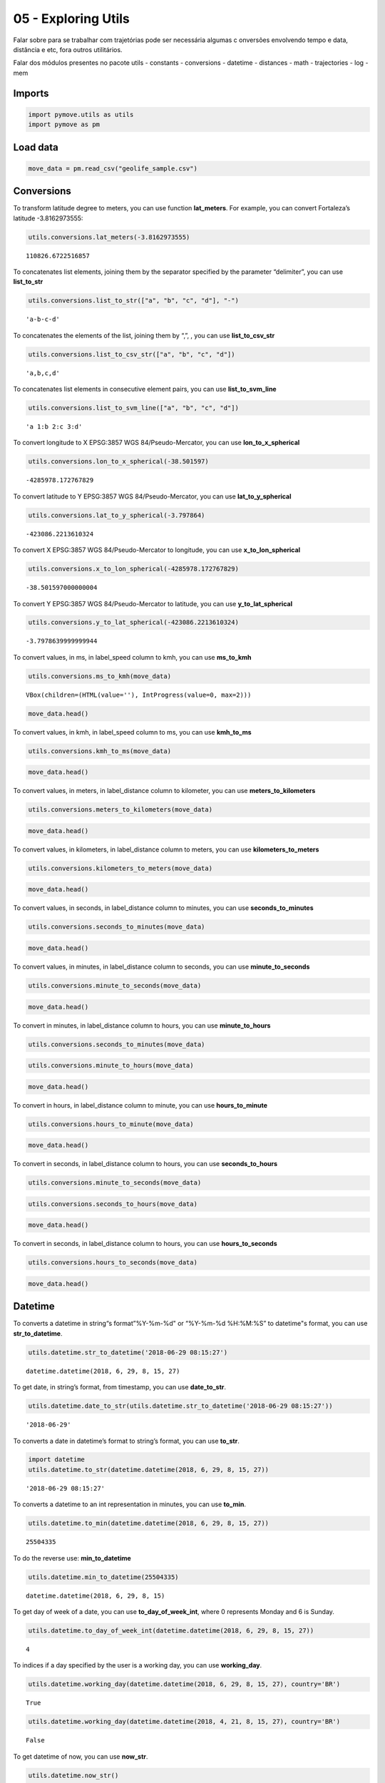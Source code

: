 05 - Exploring Utils
====================

Falar sobre para se trabalhar com trajetórias pode ser necessária
algumas c onversões envolvendo tempo e data, distância e etc, fora
outros utilitários.

Falar dos módulos presentes no pacote utils - constants - conversions -
datetime - distances - math - trajectories - log - mem

Imports
-------

.. code:: ipython3

    import pymove.utils as utils
    import pymove as pm

Load data
---------

.. code:: ipython3

    move_data = pm.read_csv("geolife_sample.csv")

Conversions
-----------

To transform latitude degree to meters, you can use function
**lat_meters**. For example, you can convert Fortaleza’s latitude
-3.8162973555:

.. code:: ipython3

    utils.conversions.lat_meters(-3.8162973555)




.. parsed-literal::

    110826.6722516857



To concatenates list elements, joining them by the separator specified
by the parameter “delimiter”, you can use **list_to_str**

.. code:: ipython3

    utils.conversions.list_to_str(["a", "b", "c", "d"], "-")




.. parsed-literal::

    'a-b-c-d'



To concatenates the elements of the list, joining them by “,”, , you can
use **list_to_csv_str**

.. code:: ipython3

    utils.conversions.list_to_csv_str(["a", "b", "c", "d"])




.. parsed-literal::

    'a,b,c,d'



To concatenates list elements in consecutive element pairs, you can use
**list_to_svm_line**

.. code:: ipython3

    utils.conversions.list_to_svm_line(["a", "b", "c", "d"])




.. parsed-literal::

    'a 1:b 2:c 3:d'



To convert longitude to X EPSG:3857 WGS 84/Pseudo-Mercator, you can use
**lon_to_x_spherical**

.. code:: ipython3

    utils.conversions.lon_to_x_spherical(-38.501597)




.. parsed-literal::

    -4285978.172767829



To convert latitude to Y EPSG:3857 WGS 84/Pseudo-Mercator, you can use
**lat_to_y_spherical**

.. code:: ipython3

    utils.conversions.lat_to_y_spherical(-3.797864)




.. parsed-literal::

    -423086.2213610324



To convert X EPSG:3857 WGS 84/Pseudo-Mercator to longitude, you can use
**x_to_lon_spherical**

.. code:: ipython3

    utils.conversions.x_to_lon_spherical(-4285978.172767829)




.. parsed-literal::

    -38.501597000000004



To convert Y EPSG:3857 WGS 84/Pseudo-Mercator to latitude, you can use
**y_to_lat_spherical**

.. code:: ipython3

    utils.conversions.y_to_lat_spherical(-423086.2213610324)




.. parsed-literal::

    -3.7978639999999944



To convert values, in ms, in label_speed column to kmh, you can use
**ms_to_kmh**

.. code:: ipython3

    utils.conversions.ms_to_kmh(move_data)



.. parsed-literal::

    VBox(children=(HTML(value=''), IntProgress(value=0, max=2)))


.. code:: ipython3

    move_data.head()




.. raw:: html

    <div>
    <style scoped>
        .dataframe tbody tr th:only-of-type {
            vertical-align: middle;
        }

        .dataframe tbody tr th {
            vertical-align: top;
        }

        .dataframe thead th {
            text-align: right;
        }
    </style>
    <table border="1" class="dataframe">
      <thead>
        <tr style="text-align: right;">
          <th></th>
          <th>id</th>
          <th>lat</th>
          <th>lon</th>
          <th>datetime</th>
          <th>dist_to_prev</th>
          <th>time_to_prev</th>
          <th>speed_to_prev</th>
        </tr>
      </thead>
      <tbody>
        <tr>
          <th>0</th>
          <td>1</td>
          <td>39.984094</td>
          <td>116.319236</td>
          <td>2008-10-23 05:53:05</td>
          <td>NaN</td>
          <td>NaN</td>
          <td>NaN</td>
        </tr>
        <tr>
          <th>1</th>
          <td>1</td>
          <td>39.984198</td>
          <td>116.319322</td>
          <td>2008-10-23 05:53:06</td>
          <td>13.690153</td>
          <td>1.0</td>
          <td>49.284551</td>
        </tr>
        <tr>
          <th>2</th>
          <td>1</td>
          <td>39.984224</td>
          <td>116.319402</td>
          <td>2008-10-23 05:53:11</td>
          <td>7.403788</td>
          <td>5.0</td>
          <td>5.330727</td>
        </tr>
        <tr>
          <th>3</th>
          <td>1</td>
          <td>39.984211</td>
          <td>116.319389</td>
          <td>2008-10-23 05:53:16</td>
          <td>1.821083</td>
          <td>5.0</td>
          <td>1.311180</td>
        </tr>
        <tr>
          <th>4</th>
          <td>1</td>
          <td>39.984217</td>
          <td>116.319422</td>
          <td>2008-10-23 05:53:21</td>
          <td>2.889671</td>
          <td>5.0</td>
          <td>2.080563</td>
        </tr>
      </tbody>
    </table>
    </div>



To convert values, in kmh, in label_speed column to ms, you can use
**kmh_to_ms**

.. code:: ipython3

    utils.conversions.kmh_to_ms(move_data)

.. code:: ipython3

    move_data.head()




.. raw:: html

    <div>
    <style scoped>
        .dataframe tbody tr th:only-of-type {
            vertical-align: middle;
        }

        .dataframe tbody tr th {
            vertical-align: top;
        }

        .dataframe thead th {
            text-align: right;
        }
    </style>
    <table border="1" class="dataframe">
      <thead>
        <tr style="text-align: right;">
          <th></th>
          <th>id</th>
          <th>lat</th>
          <th>lon</th>
          <th>datetime</th>
          <th>dist_to_prev</th>
          <th>time_to_prev</th>
          <th>speed_to_prev</th>
        </tr>
      </thead>
      <tbody>
        <tr>
          <th>0</th>
          <td>1</td>
          <td>39.984094</td>
          <td>116.319236</td>
          <td>2008-10-23 05:53:05</td>
          <td>NaN</td>
          <td>NaN</td>
          <td>NaN</td>
        </tr>
        <tr>
          <th>1</th>
          <td>1</td>
          <td>39.984198</td>
          <td>116.319322</td>
          <td>2008-10-23 05:53:06</td>
          <td>13.690153</td>
          <td>1.0</td>
          <td>13.690153</td>
        </tr>
        <tr>
          <th>2</th>
          <td>1</td>
          <td>39.984224</td>
          <td>116.319402</td>
          <td>2008-10-23 05:53:11</td>
          <td>7.403788</td>
          <td>5.0</td>
          <td>1.480758</td>
        </tr>
        <tr>
          <th>3</th>
          <td>1</td>
          <td>39.984211</td>
          <td>116.319389</td>
          <td>2008-10-23 05:53:16</td>
          <td>1.821083</td>
          <td>5.0</td>
          <td>0.364217</td>
        </tr>
        <tr>
          <th>4</th>
          <td>1</td>
          <td>39.984217</td>
          <td>116.319422</td>
          <td>2008-10-23 05:53:21</td>
          <td>2.889671</td>
          <td>5.0</td>
          <td>0.577934</td>
        </tr>
      </tbody>
    </table>
    </div>



To convert values, in meters, in label_distance column to kilometer, you
can use **meters_to_kilometers**

.. code:: ipython3

    utils.conversions.meters_to_kilometers(move_data)

.. code:: ipython3

    move_data.head()




.. raw:: html

    <div>
    <style scoped>
        .dataframe tbody tr th:only-of-type {
            vertical-align: middle;
        }

        .dataframe tbody tr th {
            vertical-align: top;
        }

        .dataframe thead th {
            text-align: right;
        }
    </style>
    <table border="1" class="dataframe">
      <thead>
        <tr style="text-align: right;">
          <th></th>
          <th>id</th>
          <th>lat</th>
          <th>lon</th>
          <th>datetime</th>
          <th>dist_to_prev</th>
          <th>time_to_prev</th>
          <th>speed_to_prev</th>
        </tr>
      </thead>
      <tbody>
        <tr>
          <th>0</th>
          <td>1</td>
          <td>39.984094</td>
          <td>116.319236</td>
          <td>2008-10-23 05:53:05</td>
          <td>NaN</td>
          <td>NaN</td>
          <td>NaN</td>
        </tr>
        <tr>
          <th>1</th>
          <td>1</td>
          <td>39.984198</td>
          <td>116.319322</td>
          <td>2008-10-23 05:53:06</td>
          <td>0.013690</td>
          <td>1.0</td>
          <td>13.690153</td>
        </tr>
        <tr>
          <th>2</th>
          <td>1</td>
          <td>39.984224</td>
          <td>116.319402</td>
          <td>2008-10-23 05:53:11</td>
          <td>0.007404</td>
          <td>5.0</td>
          <td>1.480758</td>
        </tr>
        <tr>
          <th>3</th>
          <td>1</td>
          <td>39.984211</td>
          <td>116.319389</td>
          <td>2008-10-23 05:53:16</td>
          <td>0.001821</td>
          <td>5.0</td>
          <td>0.364217</td>
        </tr>
        <tr>
          <th>4</th>
          <td>1</td>
          <td>39.984217</td>
          <td>116.319422</td>
          <td>2008-10-23 05:53:21</td>
          <td>0.002890</td>
          <td>5.0</td>
          <td>0.577934</td>
        </tr>
      </tbody>
    </table>
    </div>



To convert values, in kilometers, in label_distance column to meters,
you can use **kilometers_to_meters**

.. code:: ipython3

    utils.conversions.kilometers_to_meters(move_data)

.. code:: ipython3

    move_data.head()




.. raw:: html

    <div>
    <style scoped>
        .dataframe tbody tr th:only-of-type {
            vertical-align: middle;
        }

        .dataframe tbody tr th {
            vertical-align: top;
        }

        .dataframe thead th {
            text-align: right;
        }
    </style>
    <table border="1" class="dataframe">
      <thead>
        <tr style="text-align: right;">
          <th></th>
          <th>id</th>
          <th>lat</th>
          <th>lon</th>
          <th>datetime</th>
          <th>dist_to_prev</th>
          <th>time_to_prev</th>
          <th>speed_to_prev</th>
        </tr>
      </thead>
      <tbody>
        <tr>
          <th>0</th>
          <td>1</td>
          <td>39.984094</td>
          <td>116.319236</td>
          <td>2008-10-23 05:53:05</td>
          <td>NaN</td>
          <td>NaN</td>
          <td>NaN</td>
        </tr>
        <tr>
          <th>1</th>
          <td>1</td>
          <td>39.984198</td>
          <td>116.319322</td>
          <td>2008-10-23 05:53:06</td>
          <td>13.690153</td>
          <td>1.0</td>
          <td>13.690153</td>
        </tr>
        <tr>
          <th>2</th>
          <td>1</td>
          <td>39.984224</td>
          <td>116.319402</td>
          <td>2008-10-23 05:53:11</td>
          <td>7.403788</td>
          <td>5.0</td>
          <td>1.480758</td>
        </tr>
        <tr>
          <th>3</th>
          <td>1</td>
          <td>39.984211</td>
          <td>116.319389</td>
          <td>2008-10-23 05:53:16</td>
          <td>1.821083</td>
          <td>5.0</td>
          <td>0.364217</td>
        </tr>
        <tr>
          <th>4</th>
          <td>1</td>
          <td>39.984217</td>
          <td>116.319422</td>
          <td>2008-10-23 05:53:21</td>
          <td>2.889671</td>
          <td>5.0</td>
          <td>0.577934</td>
        </tr>
      </tbody>
    </table>
    </div>



To convert values, in seconds, in label_distance column to minutes, you
can use **seconds_to_minutes**

.. code:: ipython3

    utils.conversions.seconds_to_minutes(move_data)

.. code:: ipython3

    move_data.head()




.. raw:: html

    <div>
    <style scoped>
        .dataframe tbody tr th:only-of-type {
            vertical-align: middle;
        }

        .dataframe tbody tr th {
            vertical-align: top;
        }

        .dataframe thead th {
            text-align: right;
        }
    </style>
    <table border="1" class="dataframe">
      <thead>
        <tr style="text-align: right;">
          <th></th>
          <th>id</th>
          <th>lat</th>
          <th>lon</th>
          <th>datetime</th>
          <th>dist_to_prev</th>
          <th>time_to_prev</th>
          <th>speed_to_prev</th>
        </tr>
      </thead>
      <tbody>
        <tr>
          <th>0</th>
          <td>1</td>
          <td>39.984094</td>
          <td>116.319236</td>
          <td>2008-10-23 05:53:05</td>
          <td>NaN</td>
          <td>NaN</td>
          <td>NaN</td>
        </tr>
        <tr>
          <th>1</th>
          <td>1</td>
          <td>39.984198</td>
          <td>116.319322</td>
          <td>2008-10-23 05:53:06</td>
          <td>13.690153</td>
          <td>0.016667</td>
          <td>13.690153</td>
        </tr>
        <tr>
          <th>2</th>
          <td>1</td>
          <td>39.984224</td>
          <td>116.319402</td>
          <td>2008-10-23 05:53:11</td>
          <td>7.403788</td>
          <td>0.083333</td>
          <td>1.480758</td>
        </tr>
        <tr>
          <th>3</th>
          <td>1</td>
          <td>39.984211</td>
          <td>116.319389</td>
          <td>2008-10-23 05:53:16</td>
          <td>1.821083</td>
          <td>0.083333</td>
          <td>0.364217</td>
        </tr>
        <tr>
          <th>4</th>
          <td>1</td>
          <td>39.984217</td>
          <td>116.319422</td>
          <td>2008-10-23 05:53:21</td>
          <td>2.889671</td>
          <td>0.083333</td>
          <td>0.577934</td>
        </tr>
      </tbody>
    </table>
    </div>



To convert values, in minutes, in label_distance column to seconds, you
can use **minute_to_seconds**

.. code:: ipython3

    utils.conversions.minute_to_seconds(move_data)

.. code:: ipython3

    move_data.head()




.. raw:: html

    <div>
    <style scoped>
        .dataframe tbody tr th:only-of-type {
            vertical-align: middle;
        }

        .dataframe tbody tr th {
            vertical-align: top;
        }

        .dataframe thead th {
            text-align: right;
        }
    </style>
    <table border="1" class="dataframe">
      <thead>
        <tr style="text-align: right;">
          <th></th>
          <th>id</th>
          <th>lat</th>
          <th>lon</th>
          <th>datetime</th>
          <th>dist_to_prev</th>
          <th>time_to_prev</th>
          <th>speed_to_prev</th>
        </tr>
      </thead>
      <tbody>
        <tr>
          <th>0</th>
          <td>1</td>
          <td>39.984094</td>
          <td>116.319236</td>
          <td>2008-10-23 05:53:05</td>
          <td>NaN</td>
          <td>NaN</td>
          <td>NaN</td>
        </tr>
        <tr>
          <th>1</th>
          <td>1</td>
          <td>39.984198</td>
          <td>116.319322</td>
          <td>2008-10-23 05:53:06</td>
          <td>13.690153</td>
          <td>1.0</td>
          <td>13.690153</td>
        </tr>
        <tr>
          <th>2</th>
          <td>1</td>
          <td>39.984224</td>
          <td>116.319402</td>
          <td>2008-10-23 05:53:11</td>
          <td>7.403788</td>
          <td>5.0</td>
          <td>1.480758</td>
        </tr>
        <tr>
          <th>3</th>
          <td>1</td>
          <td>39.984211</td>
          <td>116.319389</td>
          <td>2008-10-23 05:53:16</td>
          <td>1.821083</td>
          <td>5.0</td>
          <td>0.364217</td>
        </tr>
        <tr>
          <th>4</th>
          <td>1</td>
          <td>39.984217</td>
          <td>116.319422</td>
          <td>2008-10-23 05:53:21</td>
          <td>2.889671</td>
          <td>5.0</td>
          <td>0.577934</td>
        </tr>
      </tbody>
    </table>
    </div>



To convert in minutes, in label_distance column to hours, you can use
**minute_to_hours**

.. code:: ipython3

    utils.conversions.seconds_to_minutes(move_data)

.. code:: ipython3

    utils.conversions.minute_to_hours(move_data)

.. code:: ipython3

    move_data.head()




.. raw:: html

    <div>
    <style scoped>
        .dataframe tbody tr th:only-of-type {
            vertical-align: middle;
        }

        .dataframe tbody tr th {
            vertical-align: top;
        }

        .dataframe thead th {
            text-align: right;
        }
    </style>
    <table border="1" class="dataframe">
      <thead>
        <tr style="text-align: right;">
          <th></th>
          <th>id</th>
          <th>lat</th>
          <th>lon</th>
          <th>datetime</th>
          <th>dist_to_prev</th>
          <th>time_to_prev</th>
          <th>speed_to_prev</th>
        </tr>
      </thead>
      <tbody>
        <tr>
          <th>0</th>
          <td>1</td>
          <td>39.984094</td>
          <td>116.319236</td>
          <td>2008-10-23 05:53:05</td>
          <td>NaN</td>
          <td>NaN</td>
          <td>NaN</td>
        </tr>
        <tr>
          <th>1</th>
          <td>1</td>
          <td>39.984198</td>
          <td>116.319322</td>
          <td>2008-10-23 05:53:06</td>
          <td>13.690153</td>
          <td>0.000278</td>
          <td>13.690153</td>
        </tr>
        <tr>
          <th>2</th>
          <td>1</td>
          <td>39.984224</td>
          <td>116.319402</td>
          <td>2008-10-23 05:53:11</td>
          <td>7.403788</td>
          <td>0.001389</td>
          <td>1.480758</td>
        </tr>
        <tr>
          <th>3</th>
          <td>1</td>
          <td>39.984211</td>
          <td>116.319389</td>
          <td>2008-10-23 05:53:16</td>
          <td>1.821083</td>
          <td>0.001389</td>
          <td>0.364217</td>
        </tr>
        <tr>
          <th>4</th>
          <td>1</td>
          <td>39.984217</td>
          <td>116.319422</td>
          <td>2008-10-23 05:53:21</td>
          <td>2.889671</td>
          <td>0.001389</td>
          <td>0.577934</td>
        </tr>
      </tbody>
    </table>
    </div>



To convert in hours, in label_distance column to minute, you can use
**hours_to_minute**

.. code:: ipython3

    utils.conversions.hours_to_minute(move_data)

.. code:: ipython3

    move_data.head()




.. raw:: html

    <div>
    <style scoped>
        .dataframe tbody tr th:only-of-type {
            vertical-align: middle;
        }

        .dataframe tbody tr th {
            vertical-align: top;
        }

        .dataframe thead th {
            text-align: right;
        }
    </style>
    <table border="1" class="dataframe">
      <thead>
        <tr style="text-align: right;">
          <th></th>
          <th>id</th>
          <th>lat</th>
          <th>lon</th>
          <th>datetime</th>
          <th>dist_to_prev</th>
          <th>time_to_prev</th>
          <th>speed_to_prev</th>
        </tr>
      </thead>
      <tbody>
        <tr>
          <th>0</th>
          <td>1</td>
          <td>39.984094</td>
          <td>116.319236</td>
          <td>2008-10-23 05:53:05</td>
          <td>NaN</td>
          <td>NaN</td>
          <td>NaN</td>
        </tr>
        <tr>
          <th>1</th>
          <td>1</td>
          <td>39.984198</td>
          <td>116.319322</td>
          <td>2008-10-23 05:53:06</td>
          <td>13.690153</td>
          <td>0.016667</td>
          <td>13.690153</td>
        </tr>
        <tr>
          <th>2</th>
          <td>1</td>
          <td>39.984224</td>
          <td>116.319402</td>
          <td>2008-10-23 05:53:11</td>
          <td>7.403788</td>
          <td>0.083333</td>
          <td>1.480758</td>
        </tr>
        <tr>
          <th>3</th>
          <td>1</td>
          <td>39.984211</td>
          <td>116.319389</td>
          <td>2008-10-23 05:53:16</td>
          <td>1.821083</td>
          <td>0.083333</td>
          <td>0.364217</td>
        </tr>
        <tr>
          <th>4</th>
          <td>1</td>
          <td>39.984217</td>
          <td>116.319422</td>
          <td>2008-10-23 05:53:21</td>
          <td>2.889671</td>
          <td>0.083333</td>
          <td>0.577934</td>
        </tr>
      </tbody>
    </table>
    </div>



To convert in seconds, in label_distance column to hours, you can use
**seconds_to_hours**

.. code:: ipython3

    utils.conversions.minute_to_seconds(move_data)

.. code:: ipython3

    utils.conversions.seconds_to_hours(move_data)

.. code:: ipython3

    move_data.head()




.. raw:: html

    <div>
    <style scoped>
        .dataframe tbody tr th:only-of-type {
            vertical-align: middle;
        }

        .dataframe tbody tr th {
            vertical-align: top;
        }

        .dataframe thead th {
            text-align: right;
        }
    </style>
    <table border="1" class="dataframe">
      <thead>
        <tr style="text-align: right;">
          <th></th>
          <th>id</th>
          <th>lat</th>
          <th>lon</th>
          <th>datetime</th>
          <th>dist_to_prev</th>
          <th>time_to_prev</th>
          <th>speed_to_prev</th>
        </tr>
      </thead>
      <tbody>
        <tr>
          <th>0</th>
          <td>1</td>
          <td>39.984094</td>
          <td>116.319236</td>
          <td>2008-10-23 05:53:05</td>
          <td>NaN</td>
          <td>NaN</td>
          <td>NaN</td>
        </tr>
        <tr>
          <th>1</th>
          <td>1</td>
          <td>39.984198</td>
          <td>116.319322</td>
          <td>2008-10-23 05:53:06</td>
          <td>13.690153</td>
          <td>0.000278</td>
          <td>13.690153</td>
        </tr>
        <tr>
          <th>2</th>
          <td>1</td>
          <td>39.984224</td>
          <td>116.319402</td>
          <td>2008-10-23 05:53:11</td>
          <td>7.403788</td>
          <td>0.001389</td>
          <td>1.480758</td>
        </tr>
        <tr>
          <th>3</th>
          <td>1</td>
          <td>39.984211</td>
          <td>116.319389</td>
          <td>2008-10-23 05:53:16</td>
          <td>1.821083</td>
          <td>0.001389</td>
          <td>0.364217</td>
        </tr>
        <tr>
          <th>4</th>
          <td>1</td>
          <td>39.984217</td>
          <td>116.319422</td>
          <td>2008-10-23 05:53:21</td>
          <td>2.889671</td>
          <td>0.001389</td>
          <td>0.577934</td>
        </tr>
      </tbody>
    </table>
    </div>



To convert in seconds, in label_distance column to hours, you can use
**hours_to_seconds**

.. code:: ipython3

    utils.conversions.hours_to_seconds(move_data)

.. code:: ipython3

    move_data.head()




.. raw:: html

    <div>
    <style scoped>
        .dataframe tbody tr th:only-of-type {
            vertical-align: middle;
        }

        .dataframe tbody tr th {
            vertical-align: top;
        }

        .dataframe thead th {
            text-align: right;
        }
    </style>
    <table border="1" class="dataframe">
      <thead>
        <tr style="text-align: right;">
          <th></th>
          <th>id</th>
          <th>lat</th>
          <th>lon</th>
          <th>datetime</th>
          <th>dist_to_prev</th>
          <th>time_to_prev</th>
          <th>speed_to_prev</th>
        </tr>
      </thead>
      <tbody>
        <tr>
          <th>0</th>
          <td>1</td>
          <td>39.984094</td>
          <td>116.319236</td>
          <td>2008-10-23 05:53:05</td>
          <td>NaN</td>
          <td>NaN</td>
          <td>NaN</td>
        </tr>
        <tr>
          <th>1</th>
          <td>1</td>
          <td>39.984198</td>
          <td>116.319322</td>
          <td>2008-10-23 05:53:06</td>
          <td>13.690153</td>
          <td>1.0</td>
          <td>13.690153</td>
        </tr>
        <tr>
          <th>2</th>
          <td>1</td>
          <td>39.984224</td>
          <td>116.319402</td>
          <td>2008-10-23 05:53:11</td>
          <td>7.403788</td>
          <td>5.0</td>
          <td>1.480758</td>
        </tr>
        <tr>
          <th>3</th>
          <td>1</td>
          <td>39.984211</td>
          <td>116.319389</td>
          <td>2008-10-23 05:53:16</td>
          <td>1.821083</td>
          <td>5.0</td>
          <td>0.364217</td>
        </tr>
        <tr>
          <th>4</th>
          <td>1</td>
          <td>39.984217</td>
          <td>116.319422</td>
          <td>2008-10-23 05:53:21</td>
          <td>2.889671</td>
          <td>5.0</td>
          <td>0.577934</td>
        </tr>
      </tbody>
    </table>
    </div>



Datetime
--------

To converts a datetime in string“s format”%Y-%m-%d" or “%Y-%m-%d
%H:%M:%S” to datetime"s format, you can use **str_to_datetime**.

.. code:: ipython3

    utils.datetime.str_to_datetime('2018-06-29 08:15:27')




.. parsed-literal::

    datetime.datetime(2018, 6, 29, 8, 15, 27)



To get date, in string’s format, from timestamp, you can use
**date_to_str**.

.. code:: ipython3

    utils.datetime.date_to_str(utils.datetime.str_to_datetime('2018-06-29 08:15:27'))




.. parsed-literal::

    '2018-06-29'



To converts a date in datetime’s format to string’s format, you can use
**to_str**.

.. code:: ipython3

    import datetime
    utils.datetime.to_str(datetime.datetime(2018, 6, 29, 8, 15, 27))




.. parsed-literal::

    '2018-06-29 08:15:27'



To converts a datetime to an int representation in minutes, you can use
**to_min**.

.. code:: ipython3

    utils.datetime.to_min(datetime.datetime(2018, 6, 29, 8, 15, 27))




.. parsed-literal::

    25504335



To do the reverse use: **min_to_datetime**

.. code:: ipython3

    utils.datetime.min_to_datetime(25504335)




.. parsed-literal::

    datetime.datetime(2018, 6, 29, 8, 15)



To get day of week of a date, you can use **to_day_of_week_int**, where
0 represents Monday and 6 is Sunday.

.. code:: ipython3

    utils.datetime.to_day_of_week_int(datetime.datetime(2018, 6, 29, 8, 15, 27))




.. parsed-literal::

    4



To indices if a day specified by the user is a working day, you can use
**working_day**.

.. code:: ipython3

    utils.datetime.working_day(datetime.datetime(2018, 6, 29, 8, 15, 27), country='BR')




.. parsed-literal::

    True



.. code:: ipython3

    utils.datetime.working_day(datetime.datetime(2018, 4, 21, 8, 15, 27), country='BR')




.. parsed-literal::

    False



To get datetime of now, you can use **now_str**.

.. code:: ipython3

    utils.datetime.now_str()




.. parsed-literal::

    '2021-04-03 17:52:30'



To convert time in a format appropriate of time, you can use
**deltatime_str**.

.. code:: ipython3

    utils.datetime.deltatime_str(1082.7180936336517)




.. parsed-literal::

    '18m:02.72s'



To converts a local datetime to a POSIX timestamp in milliseconds, you
can use **timestamp_to_millis**.

.. code:: ipython3

    utils.datetime.timestamp_to_millis("2015-12-12 08:00:00.123000")




.. parsed-literal::

    1449907200123



To converts milliseconds to timestamp, you can use
**millis_to_timestamp**.

.. code:: ipython3

    utils.datetime.millis_to_timestamp(1449907200123)




.. parsed-literal::

    Timestamp('2015-12-12 08:00:00.123000')



To get time, in string’s format, from timestamp, you can use
**time_to_str**.

.. code:: ipython3

    utils.datetime.time_to_str(datetime.datetime(2018, 6, 29, 8, 15, 27))




.. parsed-literal::

    '08:15:27'



To converts a time in string’s format “%H:%M:%S” to datetime’s format,
you can use **str_to_time**.

.. code:: ipython3

    utils.datetime.str_to_time("08:00:00")




.. parsed-literal::

    datetime.datetime(1900, 1, 1, 8, 0)



To computes the elapsed time from a specific start time to the moment
the function is called, you can use **elapsed_time_dt**.

.. code:: ipython3

    utils.datetime.elapsed_time_dt(utils.datetime.str_to_time("08:00:00"))




.. parsed-literal::

    3826432350891



To computes the elapsed time from the start time to the end time
specifed by the user, you can use **diff_time**.

.. code:: ipython3

    utils.datetime.diff_time(utils.datetime.str_to_time("08:00:00"), utils.datetime.str_to_time("12:00:00"))




.. parsed-literal::

    14400000



Distances
---------

To calculate the great circle distance between two points on the earth,
you can use **haversine**.

.. code:: ipython3

    utils.distances.haversine(-3.797864,-38.501597,-3.797890, -38.501681)




.. parsed-literal::

    9.757976024363016



Math
----

To compute standard deviation, you can use **std**.

.. code:: ipython3

    utils.math.std([600, 20, 5])




.. parsed-literal::

    277.0178494048513



To compute the average of standard deviation, you can use **avg_std**.

.. code:: ipython3

    utils.math.avg_std([600, 20, 5])




.. parsed-literal::

    (208.33333333333334, 277.0178494048513)



To compute the standard deviation of sample, you can use **std_sample**.

.. code:: ipython3

    utils.math.std_sample([600, 20, 5])




.. parsed-literal::

    339.27619034251916



To compute the average of standard deviation of sample, you can use
**avg_std_sample**.

.. code:: ipython3

    utils.math.avg_std_sample([600, 20, 5])




.. parsed-literal::

    (208.33333333333334, 339.27619034251916)



To computes the sum of the elements of the array, you can use
**array_sum**.

To computes the sum of all the elements in the array, the sum of the
square of each element and the number of elements of the array, you can
use **array_stats**.

.. code:: ipython3

    utils.math.array_stats([600, 20, 5])




.. parsed-literal::

    (625, 360425, 3)



To perfomers interpolation and extrapolation, you can use
**interpolation**.

.. code:: ipython3

    utils.math.interpolation(15, 20, 65, 86, 5)




.. parsed-literal::

    6.799999999999999



Trajectories
------------

To read a csv file into a MoveDataFrame

.. code:: ipython3

    move_data = utils.trajectories.read_csv('geolife_sample.csv')
    type(move_data)




.. parsed-literal::

    pymove.core.pandas.PandasMoveDataFrame



To invert the keys values of a dictionary

.. code:: ipython3

    utils.trajectories.invert_dict({1: 'a', 2: 'b'})




.. parsed-literal::

    {'a': 1, 'b': 2}



To flatten a nested dictionary

.. code:: ipython3

    utils.trajectories.flatten_dict({'1': 'a', '2': {'3': 'b', '4': 'c'}})




.. parsed-literal::

    {'1': 'a', '2_3': 'b', '2_4': 'c'}



To flatten a dataframe with dict as row values

.. code:: ipython3

    df = move_data.head(3)
    df['dict_column'] = [{'a': 1}, {'b': 2}, {'c': 3}]
    df




.. raw:: html

    <div>
    <style scoped>
        .dataframe tbody tr th:only-of-type {
            vertical-align: middle;
        }

        .dataframe tbody tr th {
            vertical-align: top;
        }

        .dataframe thead th {
            text-align: right;
        }
    </style>
    <table border="1" class="dataframe">
      <thead>
        <tr style="text-align: right;">
          <th></th>
          <th>lat</th>
          <th>lon</th>
          <th>datetime</th>
          <th>id</th>
          <th>dict_column</th>
        </tr>
      </thead>
      <tbody>
        <tr>
          <th>0</th>
          <td>39.984094</td>
          <td>116.319236</td>
          <td>2008-10-23 05:53:05</td>
          <td>1</td>
          <td>{'a': 1}</td>
        </tr>
        <tr>
          <th>1</th>
          <td>39.984198</td>
          <td>116.319322</td>
          <td>2008-10-23 05:53:06</td>
          <td>1</td>
          <td>{'b': 2}</td>
        </tr>
        <tr>
          <th>2</th>
          <td>39.984224</td>
          <td>116.319402</td>
          <td>2008-10-23 05:53:11</td>
          <td>1</td>
          <td>{'c': 3}</td>
        </tr>
      </tbody>
    </table>
    </div>



.. code:: ipython3

    utils.trajectories.flatten_columns(df, columns='dict_column')




.. raw:: html

    <div>
    <style scoped>
        .dataframe tbody tr th:only-of-type {
            vertical-align: middle;
        }

        .dataframe tbody tr th {
            vertical-align: top;
        }

        .dataframe thead th {
            text-align: right;
        }
    </style>
    <table border="1" class="dataframe">
      <thead>
        <tr style="text-align: right;">
          <th></th>
          <th>lat</th>
          <th>lon</th>
          <th>datetime</th>
          <th>id</th>
          <th>dict_column_c</th>
          <th>dict_column_a</th>
          <th>dict_column_b</th>
        </tr>
      </thead>
      <tbody>
        <tr>
          <th>0</th>
          <td>39.984094</td>
          <td>116.319236</td>
          <td>2008-10-23 05:53:05</td>
          <td>1</td>
          <td>NaN</td>
          <td>1.0</td>
          <td>NaN</td>
        </tr>
        <tr>
          <th>1</th>
          <td>39.984198</td>
          <td>116.319322</td>
          <td>2008-10-23 05:53:06</td>
          <td>1</td>
          <td>NaN</td>
          <td>NaN</td>
          <td>2.0</td>
        </tr>
        <tr>
          <th>2</th>
          <td>39.984224</td>
          <td>116.319402</td>
          <td>2008-10-23 05:53:11</td>
          <td>1</td>
          <td>3.0</td>
          <td>NaN</td>
          <td>NaN</td>
        </tr>
      </tbody>
    </table>
    </div>



To shift a sequence

.. code:: ipython3

    utils.trajectories.shift([1., 2., 3., 4.], 1)




.. parsed-literal::

    array([nan,  1.,  2.,  3.])



To fill a sequence with values from another

.. code:: ipython3

    l1 = ['a', 'b', 'c', 'd', 'e']
    utils.trajectories.fill_list_with_new_values(l1, [1, 2, 3])
    l1




.. parsed-literal::

    [1, 2, 3, 'd', 'e']



To transform a string representation back into a list

.. code:: ipython3

    utils.trajectories.object_for_array('[1,2,3,4,5]')




.. parsed-literal::

    array([1., 2., 3., 4., 5.], dtype=float32)



To convert a column with string representation back into a list

.. code:: ipython3

    df['list_column'] = ['[1,2]', '[3,4]', '[5,6]']

.. code:: ipython3

    df




.. raw:: html

    <div>
    <style scoped>
        .dataframe tbody tr th:only-of-type {
            vertical-align: middle;
        }

        .dataframe tbody tr th {
            vertical-align: top;
        }

        .dataframe thead th {
            text-align: right;
        }
    </style>
    <table border="1" class="dataframe">
      <thead>
        <tr style="text-align: right;">
          <th></th>
          <th>lat</th>
          <th>lon</th>
          <th>datetime</th>
          <th>id</th>
          <th>dict_column</th>
          <th>list_column</th>
        </tr>
      </thead>
      <tbody>
        <tr>
          <th>0</th>
          <td>39.984094</td>
          <td>116.319236</td>
          <td>2008-10-23 05:53:05</td>
          <td>1</td>
          <td>{'a': 1}</td>
          <td>[1,2]</td>
        </tr>
        <tr>
          <th>1</th>
          <td>39.984198</td>
          <td>116.319322</td>
          <td>2008-10-23 05:53:06</td>
          <td>1</td>
          <td>{'b': 2}</td>
          <td>[3,4]</td>
        </tr>
        <tr>
          <th>2</th>
          <td>39.984224</td>
          <td>116.319402</td>
          <td>2008-10-23 05:53:11</td>
          <td>1</td>
          <td>{'c': 3}</td>
          <td>[5,6]</td>
        </tr>
      </tbody>
    </table>
    </div>



.. code:: ipython3

    utils.trajectories.column_to_array(df, column='list_column')




.. raw:: html

    <div>
    <style scoped>
        .dataframe tbody tr th:only-of-type {
            vertical-align: middle;
        }

        .dataframe tbody tr th {
            vertical-align: top;
        }

        .dataframe thead th {
            text-align: right;
        }
    </style>
    <table border="1" class="dataframe">
      <thead>
        <tr style="text-align: right;">
          <th></th>
          <th>lat</th>
          <th>lon</th>
          <th>datetime</th>
          <th>id</th>
          <th>dict_column</th>
          <th>list_column</th>
        </tr>
      </thead>
      <tbody>
        <tr>
          <th>0</th>
          <td>39.984094</td>
          <td>116.319236</td>
          <td>2008-10-23 05:53:05</td>
          <td>1</td>
          <td>{'a': 1}</td>
          <td>[1.0, 2.0]</td>
        </tr>
        <tr>
          <th>1</th>
          <td>39.984198</td>
          <td>116.319322</td>
          <td>2008-10-23 05:53:06</td>
          <td>1</td>
          <td>{'b': 2}</td>
          <td>[3.0, 4.0]</td>
        </tr>
        <tr>
          <th>2</th>
          <td>39.984224</td>
          <td>116.319402</td>
          <td>2008-10-23 05:53:11</td>
          <td>1</td>
          <td>{'c': 3}</td>
          <td>[5.0, 6.0]</td>
        </tr>
      </tbody>
    </table>
    </div>



Log
---

.. code:: ipython3

    mdf = pm.read_csv('geolife_sample.csv')

To cotrol the verbosity of pymove functions, use the logger

To change verbosity use the ``utils.log.set_verbosity`` method, or
create and environment variable named ``PYMOVE_VERBOSITY``

By default, the berbosity level is set to ``INFO``

.. code:: ipython3

    utils.log.logger




.. parsed-literal::

    <Logger pymove (INFO)>



``INFO`` shows only useful information, like progress bars

.. code:: ipython3

    mdf.generate_dist_features(inplace=False).head()



.. parsed-literal::

    VBox(children=(HTML(value=''), IntProgress(value=0, max=2)))




.. raw:: html

    <div>
    <style scoped>
        .dataframe tbody tr th:only-of-type {
            vertical-align: middle;
        }

        .dataframe tbody tr th {
            vertical-align: top;
        }

        .dataframe thead th {
            text-align: right;
        }
    </style>
    <table border="1" class="dataframe">
      <thead>
        <tr style="text-align: right;">
          <th></th>
          <th>id</th>
          <th>lat</th>
          <th>lon</th>
          <th>datetime</th>
          <th>dist_to_prev</th>
          <th>dist_to_next</th>
          <th>dist_prev_to_next</th>
        </tr>
      </thead>
      <tbody>
        <tr>
          <th>0</th>
          <td>1</td>
          <td>39.984094</td>
          <td>116.319236</td>
          <td>2008-10-23 05:53:05</td>
          <td>NaN</td>
          <td>13.690153</td>
          <td>NaN</td>
        </tr>
        <tr>
          <th>1</th>
          <td>1</td>
          <td>39.984198</td>
          <td>116.319322</td>
          <td>2008-10-23 05:53:06</td>
          <td>13.690153</td>
          <td>7.403788</td>
          <td>20.223428</td>
        </tr>
        <tr>
          <th>2</th>
          <td>1</td>
          <td>39.984224</td>
          <td>116.319402</td>
          <td>2008-10-23 05:53:11</td>
          <td>7.403788</td>
          <td>1.821083</td>
          <td>5.888579</td>
        </tr>
        <tr>
          <th>3</th>
          <td>1</td>
          <td>39.984211</td>
          <td>116.319389</td>
          <td>2008-10-23 05:53:16</td>
          <td>1.821083</td>
          <td>2.889671</td>
          <td>1.873356</td>
        </tr>
        <tr>
          <th>4</th>
          <td>1</td>
          <td>39.984217</td>
          <td>116.319422</td>
          <td>2008-10-23 05:53:21</td>
          <td>2.889671</td>
          <td>66.555997</td>
          <td>68.727260</td>
        </tr>
      </tbody>
    </table>
    </div>



``DEBUG`` shows information from various steps in the functions

.. code:: ipython3

    utils.log.set_verbosity('DEBUG')
    mdf.generate_dist_features(inplace=False).head()


.. parsed-literal::

    ...Sorting by id and datetime to increase performance

    ...Set id as index to a higher performance


    Creating or updating distance features in meters...




.. parsed-literal::

    VBox(children=(HTML(value=''), IntProgress(value=0, max=2)))


.. parsed-literal::

    ...Reset index...





.. raw:: html

    <div>
    <style scoped>
        .dataframe tbody tr th:only-of-type {
            vertical-align: middle;
        }

        .dataframe tbody tr th {
            vertical-align: top;
        }

        .dataframe thead th {
            text-align: right;
        }
    </style>
    <table border="1" class="dataframe">
      <thead>
        <tr style="text-align: right;">
          <th></th>
          <th>id</th>
          <th>lat</th>
          <th>lon</th>
          <th>datetime</th>
          <th>dist_to_prev</th>
          <th>dist_to_next</th>
          <th>dist_prev_to_next</th>
        </tr>
      </thead>
      <tbody>
        <tr>
          <th>0</th>
          <td>1</td>
          <td>39.984094</td>
          <td>116.319236</td>
          <td>2008-10-23 05:53:05</td>
          <td>NaN</td>
          <td>13.690153</td>
          <td>NaN</td>
        </tr>
        <tr>
          <th>1</th>
          <td>1</td>
          <td>39.984198</td>
          <td>116.319322</td>
          <td>2008-10-23 05:53:06</td>
          <td>13.690153</td>
          <td>7.403788</td>
          <td>20.223428</td>
        </tr>
        <tr>
          <th>2</th>
          <td>1</td>
          <td>39.984224</td>
          <td>116.319402</td>
          <td>2008-10-23 05:53:11</td>
          <td>7.403788</td>
          <td>1.821083</td>
          <td>5.888579</td>
        </tr>
        <tr>
          <th>3</th>
          <td>1</td>
          <td>39.984211</td>
          <td>116.319389</td>
          <td>2008-10-23 05:53:16</td>
          <td>1.821083</td>
          <td>2.889671</td>
          <td>1.873356</td>
        </tr>
        <tr>
          <th>4</th>
          <td>1</td>
          <td>39.984217</td>
          <td>116.319422</td>
          <td>2008-10-23 05:53:21</td>
          <td>2.889671</td>
          <td>66.555997</td>
          <td>68.727260</td>
        </tr>
      </tbody>
    </table>
    </div>



``WARN`` hides all output except warnings and errors

.. code:: ipython3

    utils.log.set_verbosity('WARN')
    mdf.generate_dist_features(inplace=False).head()




.. raw:: html

    <div>
    <style scoped>
        .dataframe tbody tr th:only-of-type {
            vertical-align: middle;
        }

        .dataframe tbody tr th {
            vertical-align: top;
        }

        .dataframe thead th {
            text-align: right;
        }
    </style>
    <table border="1" class="dataframe">
      <thead>
        <tr style="text-align: right;">
          <th></th>
          <th>id</th>
          <th>lat</th>
          <th>lon</th>
          <th>datetime</th>
          <th>dist_to_prev</th>
          <th>dist_to_next</th>
          <th>dist_prev_to_next</th>
        </tr>
      </thead>
      <tbody>
        <tr>
          <th>0</th>
          <td>1</td>
          <td>39.984094</td>
          <td>116.319236</td>
          <td>2008-10-23 05:53:05</td>
          <td>NaN</td>
          <td>13.690153</td>
          <td>NaN</td>
        </tr>
        <tr>
          <th>1</th>
          <td>1</td>
          <td>39.984198</td>
          <td>116.319322</td>
          <td>2008-10-23 05:53:06</td>
          <td>13.690153</td>
          <td>7.403788</td>
          <td>20.223428</td>
        </tr>
        <tr>
          <th>2</th>
          <td>1</td>
          <td>39.984224</td>
          <td>116.319402</td>
          <td>2008-10-23 05:53:11</td>
          <td>7.403788</td>
          <td>1.821083</td>
          <td>5.888579</td>
        </tr>
        <tr>
          <th>3</th>
          <td>1</td>
          <td>39.984211</td>
          <td>116.319389</td>
          <td>2008-10-23 05:53:16</td>
          <td>1.821083</td>
          <td>2.889671</td>
          <td>1.873356</td>
        </tr>
        <tr>
          <th>4</th>
          <td>1</td>
          <td>39.984217</td>
          <td>116.319422</td>
          <td>2008-10-23 05:53:21</td>
          <td>2.889671</td>
          <td>66.555997</td>
          <td>68.727260</td>
        </tr>
      </tbody>
    </table>
    </div>



Mem
---

.. code:: ipython3

    utils.log.set_verbosity('INFO')

Calculate size of variable

.. code:: ipython3

    utils.mem.total_size(mdf, verbose=True)


.. parsed-literal::

    Size in bytes: 6965040, Type: <class 'pymove.core.pandas.PandasMoveDataFrame'>




.. parsed-literal::

    6965040



Reduce size of dataframe

.. code:: ipython3

    utils.mem.reduce_mem_usage_automatic(mdf)


.. parsed-literal::

    Memory usage of dataframe is 6.64 MB
    Memory usage after optimization is: 4.15 MB
    Decreased by 37.5 %


Create a dataframe with the variables with largest memory footpring

.. code:: ipython3

    lst = [*range(10000)]

.. code:: ipython3

    utils.mem.top_mem_vars(globals())




.. raw:: html

    <div>
    <style scoped>
        .dataframe tbody tr th:only-of-type {
            vertical-align: middle;
        }

        .dataframe tbody tr th {
            vertical-align: top;
        }

        .dataframe thead th {
            text-align: right;
        }
    </style>
    <table border="1" class="dataframe">
      <thead>
        <tr style="text-align: right;">
          <th></th>
          <th>var</th>
          <th>mem</th>
        </tr>
      </thead>
      <tbody>
        <tr>
          <th>0</th>
          <td>move_data</td>
          <td>6.6 MiB</td>
        </tr>
        <tr>
          <th>1</th>
          <td>mdf</td>
          <td>4.2 MiB</td>
        </tr>
        <tr>
          <th>2</th>
          <td>lst</td>
          <td>88.0 KiB</td>
        </tr>
        <tr>
          <th>3</th>
          <td>Out</td>
          <td>2.2 KiB</td>
        </tr>
        <tr>
          <th>4</th>
          <td>df</td>
          <td>1.1 KiB</td>
        </tr>
        <tr>
          <th>5</th>
          <td>In</td>
          <td>776.0 B</td>
        </tr>
        <tr>
          <th>6</th>
          <td>l1</td>
          <td>96.0 B</td>
        </tr>
        <tr>
          <th>7</th>
          <td>matplotlib</td>
          <td>72.0 B</td>
        </tr>
        <tr>
          <th>8</th>
          <td>sys</td>
          <td>72.0 B</td>
        </tr>
        <tr>
          <th>9</th>
          <td>os</td>
          <td>72.0 B</td>
        </tr>
      </tbody>
    </table>
    </div>
